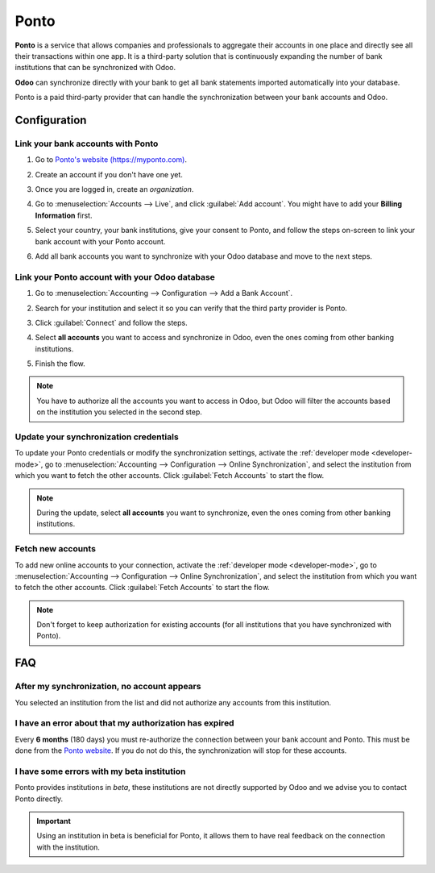 =====
Ponto
=====

**Ponto** is a service that allows companies and professionals to aggregate their accounts in one
place and directly see all their transactions within one app. It is a third-party solution that is
continuously expanding the number of bank institutions that can be synchronized with Odoo.

**Odoo** can synchronize directly with your bank to get all bank statements imported automatically
into your database.

Ponto is a paid third-party provider that can handle the synchronization between your bank accounts
and Odoo.

.. seealso::
   - :doc:`../bank_synchronization`
   - :doc:`../transactions`

Configuration
=============

Link your bank accounts with Ponto
----------------------------------

#. Go to `Ponto's website (https://myponto.com) <https://myponto.com>`_.
#. Create an account if you don't have one yet.
#. Once you are logged in, create an *organization*.

   .. image:: ponto/ponto-organization.png
      :alt: Fill out the form to add an organization in Ponto.

#. Go to :menuselection:`Accounts --> Live`, and click :guilabel:`Add account`. You might have to
   add your **Billing Information** first.
#. Select your country, your bank institutions, give your consent to Ponto, and follow the steps
   on-screen to link your bank account with your Ponto account.

   .. image:: ponto/ponto-add-account.png
      :alt: Add bank accounts to your Ponto account.

#. Add all bank accounts you want to synchronize with your Odoo database and move to the next steps.

Link your Ponto account with your Odoo database
-----------------------------------------------

#. Go to :menuselection:`Accounting --> Configuration --> Add a Bank Account`.
#. Search for your institution and select it so you can verify that the third party provider is
   Ponto.
#. Click :guilabel:`Connect` and follow the steps.
#. Select **all accounts** you want to access and synchronize in Odoo, even the ones coming from
   other banking institutions.

   .. image:: ponto/ponto-select-accounts.png
      :alt: Selection of the accounts you wish to synchronize with Odoo.

#. Finish the flow.

.. note::
   You have to authorize all the accounts you want to access in Odoo, but Odoo will filter the
   accounts based on the institution you selected in the second step.

Update your synchronization credentials
---------------------------------------

To update your Ponto credentials or modify the synchronization settings, activate the
:ref:`developer mode <developer-mode>`, go to :menuselection:`Accounting --> Configuration -->
Online Synchronization`, and select the institution from which you want to fetch the other
accounts. Click :guilabel:`Fetch Accounts` to start the flow.

.. note::
   During the update, select **all accounts** you want to synchronize, even the ones coming from
   other banking institutions.

Fetch new accounts
------------------

To add new online accounts to your connection, activate the :ref:`developer mode <developer-mode>`,
go to :menuselection:`Accounting --> Configuration --> Online Synchronization`, and select the
institution from which you want to fetch the other accounts. Click :guilabel:`Fetch Accounts` to
start the flow.

.. note::
   Don't forget to keep authorization for existing accounts (for all institutions that you have
   synchronized with Ponto).

FAQ
===

After my synchronization, no account appears
--------------------------------------------

You selected an institution from the list and did not authorize any accounts from this institution.

I have an error about that my authorization has expired
-------------------------------------------------------

Every **6 months** (180 days) you must re-authorize the connection between your bank account
and Ponto. This must be done from the `Ponto website <https://myponto.com>`_. If you do not
do this, the synchronization will stop for these accounts.

I have some errors with my beta institution
-------------------------------------------

Ponto provides institutions in *beta*, these institutions are not directly supported by Odoo
and we advise you to contact Ponto directly.

.. important::
   Using an institution in beta is beneficial for Ponto, it allows them to have real
   feedback on the connection with the institution.
